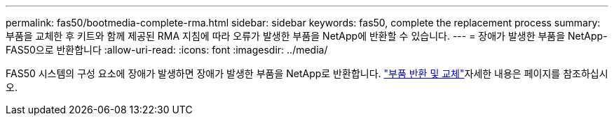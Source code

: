 ---
permalink: fas50/bootmedia-complete-rma.html 
sidebar: sidebar 
keywords: fas50, complete the replacement process 
summary: 부품을 교체한 후 키트와 함께 제공된 RMA 지침에 따라 오류가 발생한 부품을 NetApp에 반환할 수 있습니다. 
---
= 장애가 발생한 부품을 NetApp-FAS50으로 반환합니다
:allow-uri-read: 
:icons: font
:imagesdir: ../media/


[role="lead"]
FAS50 시스템의 구성 요소에 장애가 발생하면 장애가 발생한 부품을 NetApp로 반환합니다.  https://mysupport.netapp.com/site/info/rma["부품 반환 및 교체"]자세한 내용은 페이지를 참조하십시오.
